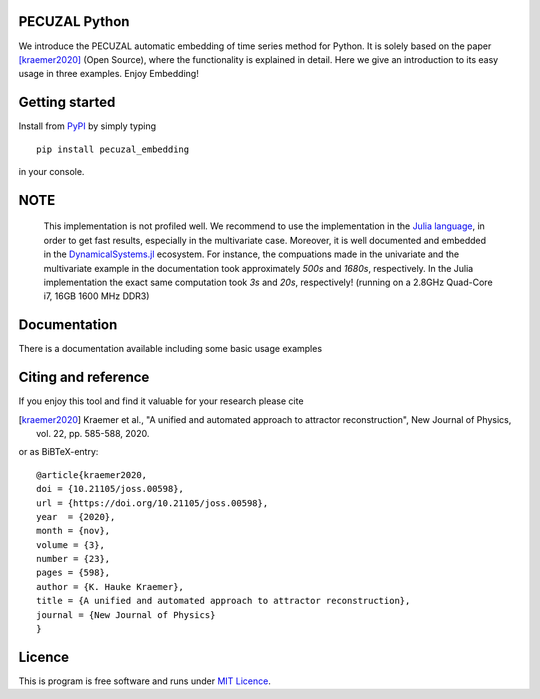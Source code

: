 PECUZAL Python
==============

We introduce the PECUZAL automatic embedding of time series method for Python. It is solely based
on the paper [kraemer2020]_ (Open Source), where the functionality is explained in detail. Here we
give an introduction to its easy usage in three examples. Enjoy Embedding! 


Getting started
===============

Install from `PyPI <https://pypi.org/>`_ by simply typing

::

   pip install pecuzal_embedding

in your console.

NOTE
====

   This implementation is not profiled well. We recommend to use the implementation
   in the `Julia language <https://juliadynamics.github.io/DynamicalSystems.jl/dev/>`_,
   in order to get fast results, especially in the multivariate case. Moreover,
   it is well documented and embedded in the 
   `DynamicalSystems.jl <https://juliadynamics.github.io/DynamicalSystems.jl/dev/>`_ ecosystem.
   For instance, the compuations made in the univariate and the multivariate example
   in the documentation took approximately `500s` and `1680s`, respectively. In the Julia implementation
   the exact same computation took `3s` and `20s`, respectively! (running on a 2.8GHz Quad-Core i7,  16GB 1600 MHz DDR3)


Documentation
=============

There is a documentation available including some basic usage examples


Citing and reference
====================
If you enjoy this tool and find it valuable for your research please cite

.. [kraemer2020] Kraemer et al., "A unified and automated approach to attractor reconstruction", New Journal of Physics, vol. 22, pp. 585-588, 2020.

or as BiBTeX-entry:

::

  @article{kraemer2020,
  doi = {10.21105/joss.00598},
  url = {https://doi.org/10.21105/joss.00598},
  year  = {2020},
  month = {nov},
  volume = {3},
  number = {23},
  pages = {598},
  author = {K. Hauke Kraemer},
  title = {A unified and automated approach to attractor reconstruction},
  journal = {New Journal of Physics}
  }


Licence
=======
This is program is free software and runs under `MIT Licence <https://opensource.org/licenses/MIT>`_.